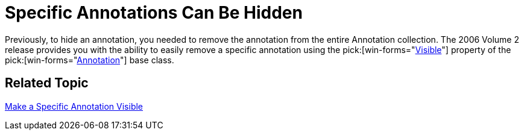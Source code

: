 ﻿////

|metadata|
{
    "name": "winchart-specific-annotations-can-be-hidden-whats-new-2006-2",
    "controlName": [],
    "tags": [],
    "guid": "{48091E59-6D0C-4DED-A693-D11D4676B2E4}",  
    "buildFlags": [],
    "createdOn": "0001-01-01T00:00:00Z"
}
|metadata|
////

= Specific Annotations Can Be Hidden

Previously, to hide an annotation, you needed to remove the annotation from the entire Annotation collection. The 2006 Volume 2 release provides you with the ability to easily remove a specific annotation using the  pick:[win-forms="link:infragistics4.win.ultrawinchart.v{ProductVersion}~infragistics.ultrachart.resources.appearance.annotation~visible.html[Visible]"]  property of the  pick:[win-forms="link:infragistics4.win.ultrawinchart.v{ProductVersion}~infragistics.ultrachart.resources.appearance.annotation.html[Annotation]"]  base class.

== Related Topic

link:chart-make-a-specific-annotation-visible.html[Make a Specific Annotation Visible]